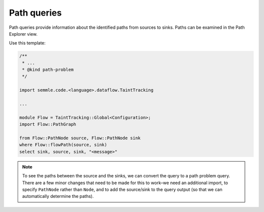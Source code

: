 Path queries
============

Path queries provide information about the identified paths from sources to sinks. Paths can be examined in the Path Explorer view.

Use this template:

.. code-block:: ql

   /**
    * ... 
    * @kind path-problem
    */
   
   import semmle.code.<language>.dataflow.TaintTracking

   ...

   module Flow = TaintTracking::Global<Configuration>;
   import Flow::PathGraph

   from Flow::PathNode source, Flow::PathNode sink
   where Flow::flowPath(source, sink)
   select sink, source, sink, "<message>"

.. note::

  To see the paths between the source and the sinks, we can convert the query to a path problem query. There are a few minor changes that need to be made for this to work–we need an additional import, to specify ``PathNode`` rather than ``Node``, and to add the source/sink to the query output (so that we can automatically determine the paths).

